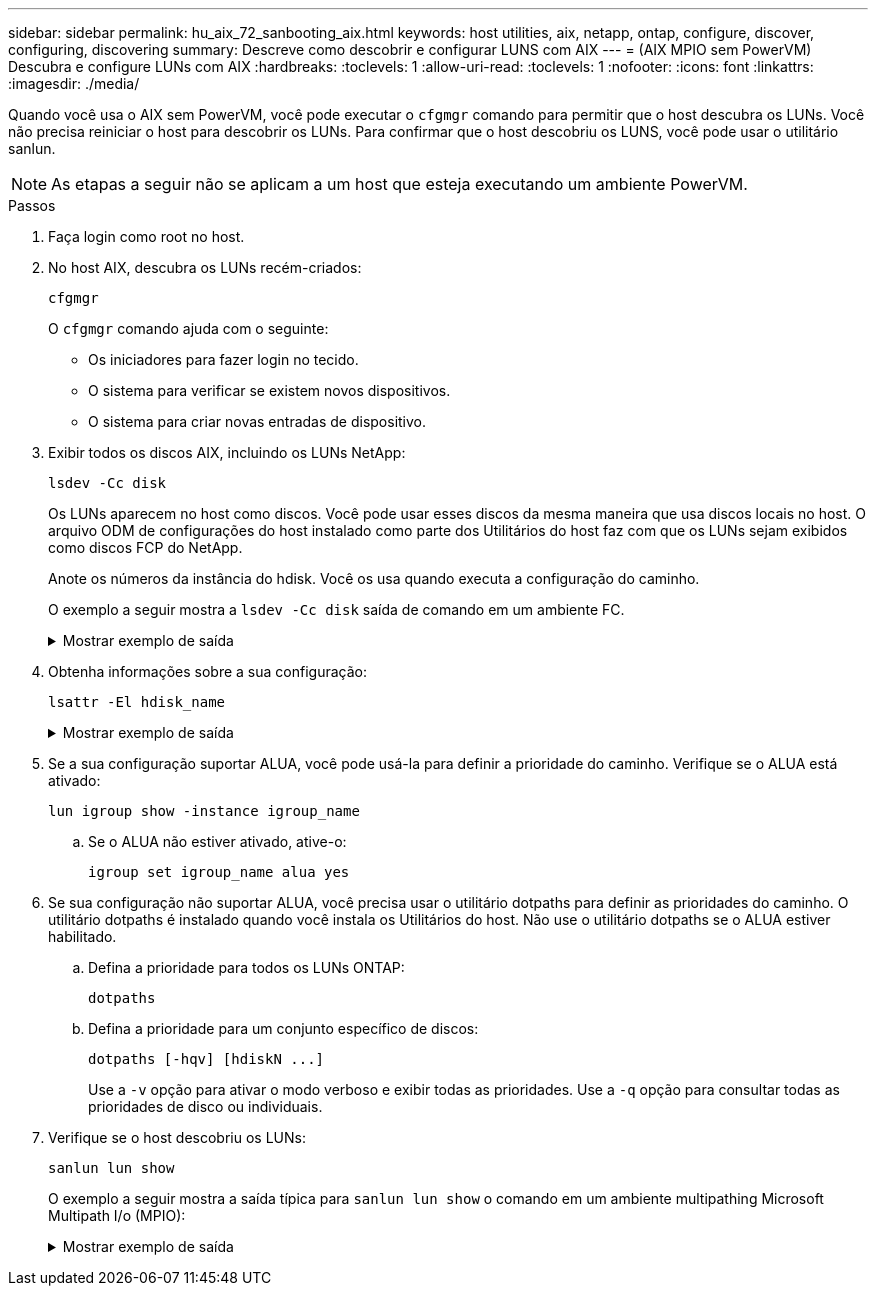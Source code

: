 ---
sidebar: sidebar 
permalink: hu_aix_72_sanbooting_aix.html 
keywords: host utilities, aix, netapp, ontap, configure, discover, configuring, discovering 
summary: Descreve como descobrir e configurar LUNS com AIX 
---
= (AIX MPIO sem PowerVM) Descubra e configure LUNs com AIX
:hardbreaks:
:toclevels: 1
:allow-uri-read: 
:toclevels: 1
:nofooter: 
:icons: font
:linkattrs: 
:imagesdir: ./media/


[role="lead"]
Quando você usa o AIX sem PowerVM, você pode executar o `cfgmgr` comando para permitir que o host descubra os LUNs. Você não precisa reiniciar o host para descobrir os LUNs. Para confirmar que o host descobriu os LUNS, você pode usar o utilitário sanlun.


NOTE: As etapas a seguir não se aplicam a um host que esteja executando um ambiente PowerVM.

.Passos
. Faça login como root no host.
. No host AIX, descubra os LUNs recém-criados:
+
[source, cli]
----
cfgmgr
----
+
O `cfgmgr` comando ajuda com o seguinte:

+
** Os iniciadores para fazer login no tecido.
** O sistema para verificar se existem novos dispositivos.
** O sistema para criar novas entradas de dispositivo.


. Exibir todos os discos AIX, incluindo os LUNs NetApp:
+
[source, cli]
----
lsdev -Cc disk
----
+
Os LUNs aparecem no host como discos. Você pode usar esses discos da mesma maneira que usa discos locais no host. O arquivo ODM de configurações do host instalado como parte dos Utilitários do host faz com que os LUNs sejam exibidos como discos FCP do NetApp.

+
Anote os números da instância do hdisk. Você os usa quando executa a configuração do caminho.

+
O exemplo a seguir mostra a `lsdev -Cc disk` saída de comando em um ambiente FC.

+
.Mostrar exemplo de saída
[%collapsible]
====
[listing]
----
# lsdev -Cc disk
hdisk0 Available 08-08-00-5,0 16 Bit LVD SCSI Disk Drive
hdisk1 Available 08-08-00-8,0 16 Bit LVD SCSI Disk Drive
hdisk2 Available 04-08-02  MPIO NetApp FCP Default PCM Disk
hdisk3 Available 04-08-02  MPIO NetApp FCP Default PCM Disk
hdisk4 Available 04-08-02  MPIO NetApp FCP Default PCM Disk
hdisk5 Available 04-08-02  MPIO NetApp FCP Default PCM Disk
----
====
. Obtenha informações sobre a sua configuração:
+
[source, cli]
----
lsattr -El hdisk_name
----
+
.Mostrar exemplo de saída
[%collapsible]
====
[listing]
----
# lsattr -El hdisk65
PCM   PCM/friend/NetApp   PCM Path Control Module          False
PR_key_value    none                             Persistant Reserve Key Value            True
algorithm       round_robin                      Algorithm                               True
clr_q           no                               Device CLEARS its Queue on error        True
dist_err_pcnt   0                                Distributed Error Sample Time           True
dist_tw_width   50                               Distributed Error Sample Time           True
hcheck_cmd      inquiry                          Health Check Command                    True
hcheck_interval 30                               Health Check Interval                   True
hcheck_mode     nonactive                        Health Check Mode                       True
location                                         Location Label                          True
lun_id          0x2000000000000                  Logical Unit Number ID                  False
lun_reset_spt   yes                              LUN Level Reset                         True
max_transfer    0x100000                         Maximum TRANSFER Size                   True
node_name       0x500a0980894ae0e0               FC Node Name                            False
pvid            00067fbad453a1da0000000000000000 Physical volume identifier              False
q_err           yes                              Use QERR bit                            True
q_type          simple                           Queuing TYPE                            True
qfull_dly       2                                Delay in seconds for SCSI TASK SET FULL True
queue_depth     64                               Queue DEPTH                             True
reassign_to     120                              REASSIGN time out value                 True
reserve_policy  no_reserve                       Reserve Policy                          True
rw_timeout      30                               READ/WRITE time out value               True
scsi_id         0xd10001                         SCSI ID                                 False
start_timeout   60                               START unit time out value               True
ww_name         0x500a0984994ae0e0               FC World Wide Name                      False
----
====
. Se a sua configuração suportar ALUA, você pode usá-la para definir a prioridade do caminho. Verifique se o ALUA está ativado:
+
[source, cli]
----
lun igroup show -instance igroup_name
----
+
.. Se o ALUA não estiver ativado, ative-o:
+
[source, cli]
----
igroup set igroup_name alua yes
----


. Se sua configuração não suportar ALUA, você precisa usar o utilitário dotpaths para definir as prioridades do caminho. O utilitário dotpaths é instalado quando você instala os Utilitários do host. Não use o utilitário dotpaths se o ALUA estiver habilitado.
+
.. Defina a prioridade para todos os LUNs ONTAP:
+
[source, cli]
----
dotpaths
----
.. Defina a prioridade para um conjunto específico de discos:
+
[source, cli]
----
dotpaths [-hqv] [hdiskN ...]
----
+
Use a `-v` opção para ativar o modo verboso e exibir todas as prioridades. Use a `-q` opção para consultar todas as prioridades de disco ou individuais.



. Verifique se o host descobriu os LUNs:
+
[source, cli]
----
sanlun lun show
----
+
O exemplo a seguir mostra a saída típica para `sanlun lun show` o comando em um ambiente multipathing Microsoft Multipath I/o (MPIO):

+
.Mostrar exemplo de saída
[%collapsible]
====
[listing]
----
sanlun lun show -p

                    ONTAP Path: fas3170-aix03:/vol/ibmbc_aix01b14_fcp_vol8/ibmbc-aix01b14_fcp_lun0
                           LUN: 8
                      LUN Size: 3g
           Controller CF State: Cluster Enabled
            Controller Partner: fas3170-aix04
                   Host Device: hdisk9
                          Mode: 7
            Multipath Provider: AIX Native
        Multipathing Algorithm: round_robin
--------- ----------- ------ ------- ---------------------------------------------- ----------
host      controller  AIX            controller                                     AIX MPIO
path      path        MPIO   host    target                                         path
state     type        path   adapter port                                           priority
--------- ----------- ------ ------- ---------------------------------------------- ----------
up        secondary   path0  fcs0    3b                                             1
up        primary     path1  fcs0    3a                                             1
up        secondary   path2  fcs0    3a                                             1
up        primary     path3  fcs0    3b                                             1
up        secondary   path4  fcs0    4b                                             1
up        secondary   path5  fcs0    4a                                             1
up        primary     path6  fcs0    4b                                             1
up        primary     path7  fcs0    4a                                             1
up        secondary   path8  fcs1    3b                                             1
up        primary     path9  fcs1    3a                                             1
up        secondary   path10 fcs1    3a                                             1
up        primary     path11 fcs1    3b                                             1
up        secondary   path12 fcs1    4b                                             1
up        secondary   path13 fcs1    4a                                             1
up        primary     path14 fcs1    4b                                             1
up        primary     path15 fcs1    4a                                             1
----
====

